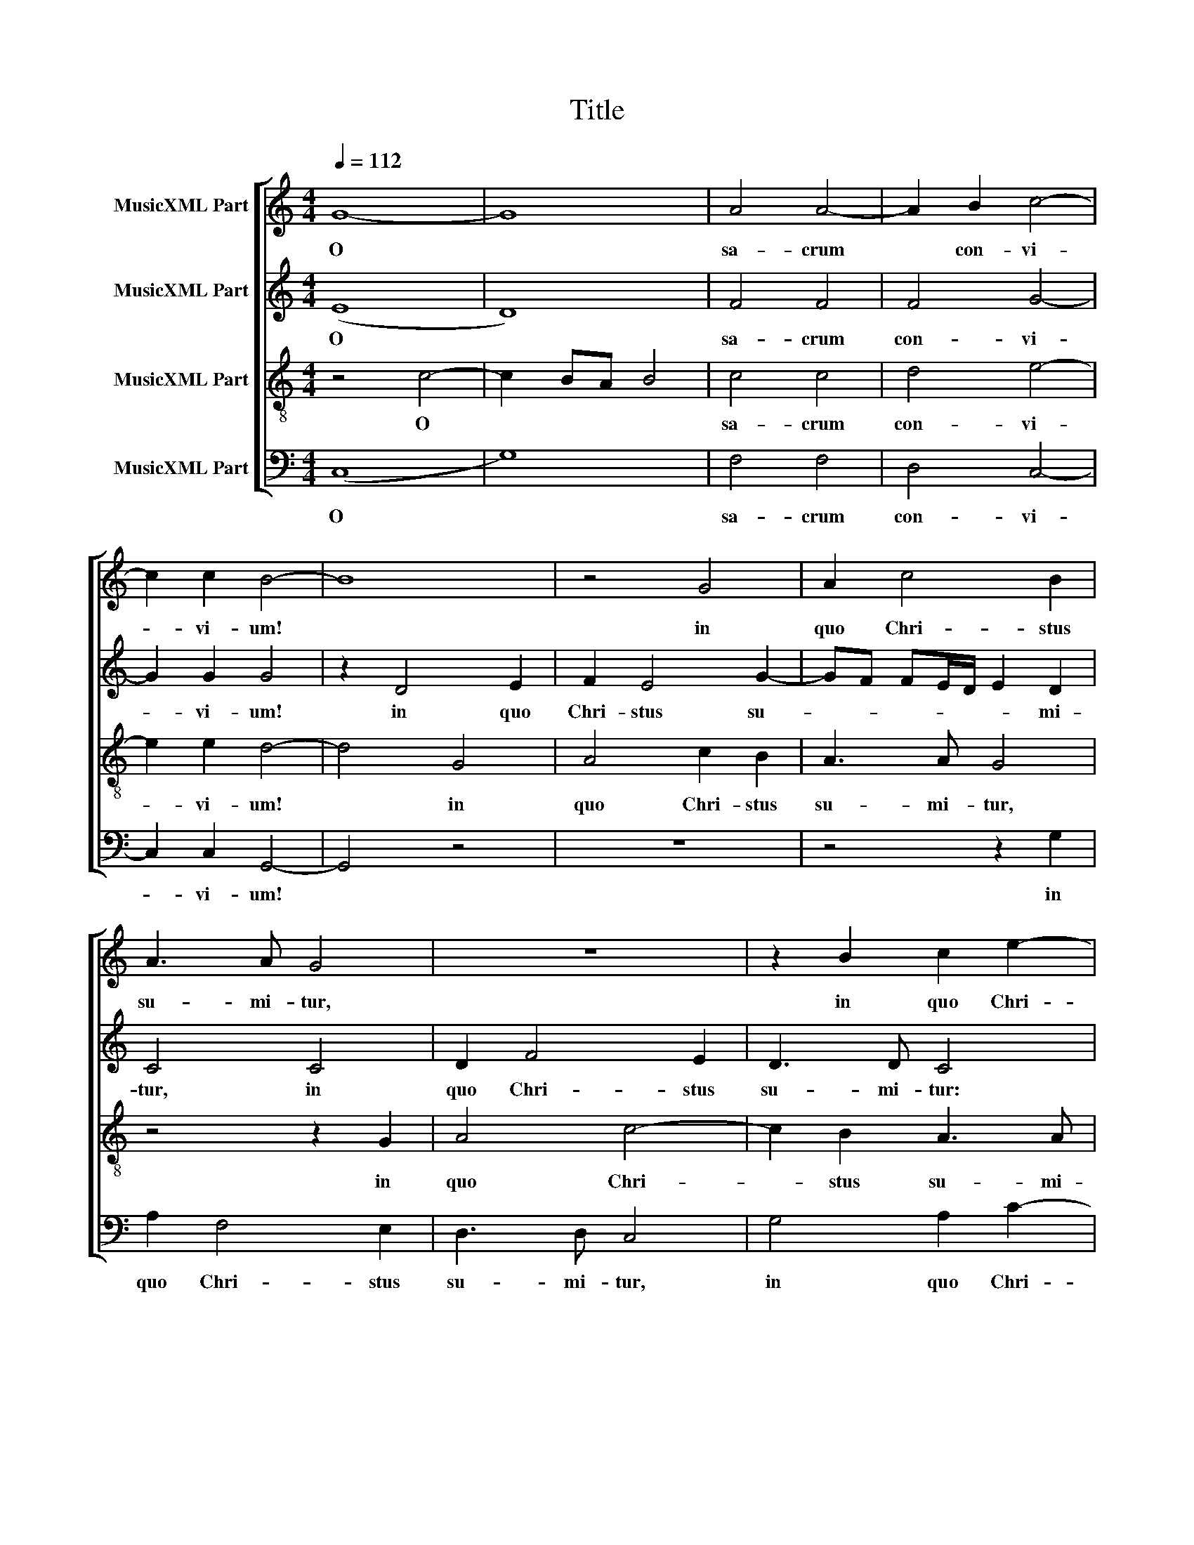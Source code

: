 X:1
T:Title
%%score [ 1 2 3 4 ]
L:1/8
Q:1/4=112
M:4/4
K:C
V:1 treble nm="MusicXML Part"
V:2 treble nm="MusicXML Part"
V:3 treble-8 nm="MusicXML Part"
V:4 bass nm="MusicXML Part"
V:1
 G8- | G8 | A4 A4- | A2 B2 c4- | c2 c2 B4- | B8 | z4 G4 | A2 c4 B2 | A3 A G4 | z8 | z2 B2 c2 e2- | %11
w: O||sa- crum|* con- vi-|* vi- um!||in|quo Chri- stus|su- mi- tur,||in quo Chri-|
 e2 d2 c3 c | B4 z4 | z2 A2 G2 F2 | E3 F G2 A2 | D2 G4 G2 | F4 E4 | CDEF GF/E/ DE | (F2 ED E2) C2 | %19
w: * stus su- mi-|tur:|re- co- li-|tur me- mo- ri-|a pas- si-|o- nis|e- * * * * * * * *|ius, * * * re-|
 D2 E2 (FGAF | G4) z4 | G4 A2 B2 | c3 B A2 c2 | B4 z2 A2- | A2 A2 G4 | F4 E3 F | GA B4 A2- | %27
w: co- li- tur, * * *||re- co- li-|tur me- mo- ri-|a pas-|* si- o-|nis e- *||
 A2 ^G2 (A=GFE | D4) z2 E2- | E2 ^F2 G4- | G4 E4 | A3 A G4 | G4 A4 | B4 G4 | c3 c B4 | z8 | %36
w: * * ius: * * *|* mens|* im- ple-|* tur|gra- ti- a,|mens im-|ple- tur|gra- ti- a:||
 z2 G4 G2 | A2 F2 (G3 F | E2) E2 D4 | G4 A4 | B4 c4 | A4 G4 | z8 | z2 c4 c2 | d2 B2 (c3 B | %45
w: et fu-|tu- rae glo- *|* ri- ae|no- bis|pi- gnus|da- tur,||et fu-|tu- rae glo- *|
 A2) A2 G4 | z2 E4 C2 | D4 E2 G2- | G2 ^FE F4 | G4 z4 | G4 F2 E2 | D4 z4 | z2 d2 c2 B2 | A4 z4 | %54
w: * ri- ae|no- bis|pi- gnus da-||tur,|Al- le- lu-|ia,|Al- le- lu-|ia,|
 z2 A2 G2 F2 | E4 z4 | z2 e2 d2 c2 | B4 z4 | z2 d2 c2 B2 | A4 z2 B2 | A2 G2 G4- | G2 E2 A4 | G8 | %63
w: Al- le- lu-|ia,|Al- le- lu-|ia,|Al- le- lu-|ia, Al-|le- lu- ia,|* Al- le-|lu-|
 G8 |] %64
w: ia.|
V:2
 (E8 | D8) | F4 F4 | F4 G4- | G2 G2 G4 | z2 D4 E2 | F2 E4 G2- | GF FE/D/ E2 D2 | C4 C4 | D2 F4 E2 | %10
w: O||sa- crum|con- vi-|* vi- um!|in quo|Chri- stus su-|* * * * * * mi-|tur, in|quo Chri- stus|
 D3 D C4 | z2 D2 E2 F2 | G3 F E2 D2 | C4 z4 | z2 C2 B,2 A,2 | G,3 A, B,2 C2 | D4 z2 E2- | %17
w: su- mi- tur:|re- co- li-|tur me- mo- ri-|a|re- co- li-|tur me- mo- ri-|a pas-|
 E2 E2 D4 | C8 | B,4 A,2 A,2 | B,2 C2 D4 | z2 E2 F2 G2 | A3 G F2 E2 | G4 C4 | A,4 B,2 C2 | %25
w: * si- o-|nis|e- ius, re-|co- li- tur,|re- co- li-|tur me- mo- ri-|a pas-|si- o- nis|
 D3 C/B,/ CDEC | D3 B, E4 | E4 z4 | B,8 | C4 D4 | B,4 G,3 G, | D3 C B,4 | z2 E4 D2 | G4 E2 G2- | %34
w: e- * * * * * *||ius:|mens|im- ple-|tur gra- ti-|a, * *|mens im-|ple- tur gra-|
 G2 ^F2 G3 =F/E/ | D4 z2 D2- | D2 D2 E2 B,2 | D2 D2 E3 F | G4 z2 D2 | E4 ^F4 | G4 E4 | D4 z2 C2- | %42
w: * ti- a: * *|* et|* fu- tu- rae|glo- ri- ae *|* no-|bis pi-|gnus da-|tur, et|
 C2 C2 D2 F2 | E3 D C2 C2 | B,2 D2 E4 | FEDC B,2 B,2 | E3 D CDEF | GD G3 F ED | C8 | D4 z4 | %50
w: * fu- tu- rae|glo- * * ri-|ae no- bis|pi- * * * * gnus|da- * * * * *|||tur,|
 z2 G,2 A,B, C2- | C2 B,2 C4 | z2 D2 EF G2- | G2 ^F2 G4 | z2 A,2 B,C D2- | D2 ^C2 D4 | %56
w: Al- le- * *|* lu- ia,|Al- le- * *|* lu- ia,|Al- le- * *|* lu- ia,|
 z2 E2 FG A2- | A2 G2 C4 | z2 D2 EF G2- | G2 ^F2 G2 G,2 | A,B, C4 B,2 | C2 G2 (F2 E2) | D8 | E8 |] %64
w: Al- le- * *|* lu- ia,|Al- le- * *|* lu- ia, Al-|le- * * lu-|ia, Al- le- *|lu-|ia.|
V:3
 z4 c4- | c2 BA B4 | c4 c4 | d4 e4- | e2 e2 d4- | d4 G4 | A4 c2 B2 | A3 A G4 | z4 z2 G2 | A4 c4- | %10
w: O||sa- crum|con- vi-|* vi- um!|* in|quo Chri- stus|su- mi- tur,|in|quo Chri-|
 c2 B2 A3 A | G4 z4 | z2 d2 c2 B2 | A3 B c2 d2 | G4 z4 | z4 z2 G2 | A2 B2 c3 B | A2 G2 G4 | %18
w: * stus su- mi-|tur:|re- co- li-|tur me- mo- ri-|a|re-|co- li- tur me-|mo- ri- a|
 z2 A4 A2 | G4 F4 | E4 D4 | z8 | z4 c4 | d2 e2 f3 e | d2 c2 e4 | z2 A4 A2 | G4 c4 | B4 A4 | z8 | %29
w: pas- si-|o- nis|e- ius,||re-|co- li- tur me-|mo- ri- a|pas- si-|o- nis|e- ius:||
 z8 | E8 | F4 G4 | E4 A3 A | GABG cB BA/G/ | A4 G4 | B2 B2 c2 A2 | B3 A G2 G2 | FGAF c4- | c4 z4 | %39
w: |mens|im- ple-|tur gra- ti-|a: * * * * * * * *||et fu- tu- rae|glo- * * ri-|ae * * * *||
 z2 c4 c2 | d2 B2 AG G2- | G2 ^F2 G2 G2 | A4 B4 | c4 A4 | G2 G2 G2 A2- | A2 F2 G2 G2 | E2 G2 A4 | %47
w: et fu-|tu- rae glo- * *|* ri- ae no-|bis pi-|gnus da-|tur, et fu- tu-|* rae glo- ri-|ae no- bis|
 B4 c4 | A8 | G2 B2 AB c2- | c2 B2 c4 | z2 G2 AB c2- | c2 B2 c4 | z2 d2 c2 B2 | d4 z4 | A4 Bc d2- | %56
w: pi- gnus|da-|tur, Al- le- * *|* lu- ia,|Al- le- * *|* lu- ia,|Al- le- lu-|ia,|Al- le- * *|
 d2 ^c2 d4 | z2 e2 AB c2- | c2 B2 c4 | z2 d2 BcdB | c2 e2 d4 | z2 c2 AB c2- | c2 BA B4 | c8 |] %64
w: * lu- ia,|Al- le- * *|* lu- ia,|Al- le- * * *|* lu- ia,|Al- le- * *|* * * lu-|ia.|
V:4
 (C,8 | G,8) | F,4 F,4 | D,4 C,4- | C,2 C,2 G,,4- | G,,4 z4 | z8 | z4 z2 G,2 | A,2 F,4 E,2 | %9
w: O||sa- crum|con- vi-|* vi- um!|||in|quo Chri- stus|
 D,3 D, C,4 | G,4 A,2 C2- | C2 B,2 A,3 A, | G,4 z4 | z2 F,2 E,2 D,2 | C,3 D, E,2 F,2 | %15
w: su- mi- tur,|in quo Chri-|* stus su- mi-|tur:|re- co- li-|tur me- mo- ri-|
 G,2 E,4 E,2 | D,4 C,4- | C,4 B,,4 | A,,4 z2 A,,2 | B,,2 C,2 D,4 | z2 G,2 A,2 B,2 | C3 B, A,2 G,2 | %22
w: a pas- si-|o- nis|* e-|ius, re-|co- li- tur,|re- co- li-|tur me- mo- ri-|
 F,2 A,4 A,2 | G,4 F,4- | F,4 E,4 | D,4 z4 | z4 E,4- | E,4 F,4 | G,4 E,4 | A,3 A, G,4- | G,4 C,4 | %31
w: a pas- si-|o- nis|* e-|ius:|mens|* im-|ple- tur|gra- ti- a,|* mens|
 D,4 E,4 | C,4 F,3 F, | E,8 | z4 z2 G,2- | G,2 G,2 A,2 F,2 | G,3 F, E,2 E,2 | D,4 z2 C,2- | %38
w: im- ple-|tur gra- ti-|a:|et|* fu- tu- rae|glo- * * ri-|ae et|
 C,2 C,2 D,2 B,,2 | C,3 B,, A,,2 A,,2 | G,,4 C,4 | D,4 E,4 | F,4 D,4 | C,4 z4 | z4 C,4 | D,4 E,4 | %46
w: * fu- tu- rae|glo- * * ri-|ae no-|bis pi-|gnus da-|tur,|no-|bis pi-|
 C,4 A,,4 | G,,4 z4 | z8 | z2 G,2 F,2 E,2 | G,4 z4 | G,4 F,2 E,2 | D,4 z4 | z2 D,2 E,F, G,2- | %54
w: gnus da-|tur,||Al- le- lu-|ia,|Al- le- lu-|ia,|Al- le- * *|
 G,2 ^F,2 G,4 | z2 A,2 G,2 =F,2 | E,4 z4 | z2 E,2 F,2 E,2 | D,4 z4 | z4 G,4 | F,2 E,2 G,4 | %61
w: * lu- ia,|Al- le- lu-|ia,|Al- le- lu-|ia,|Al-|le- lu- ia,|
 C,4 F,4 | G,8 | C,8 |] %64
w: Al- le-|lu-|ia.|

